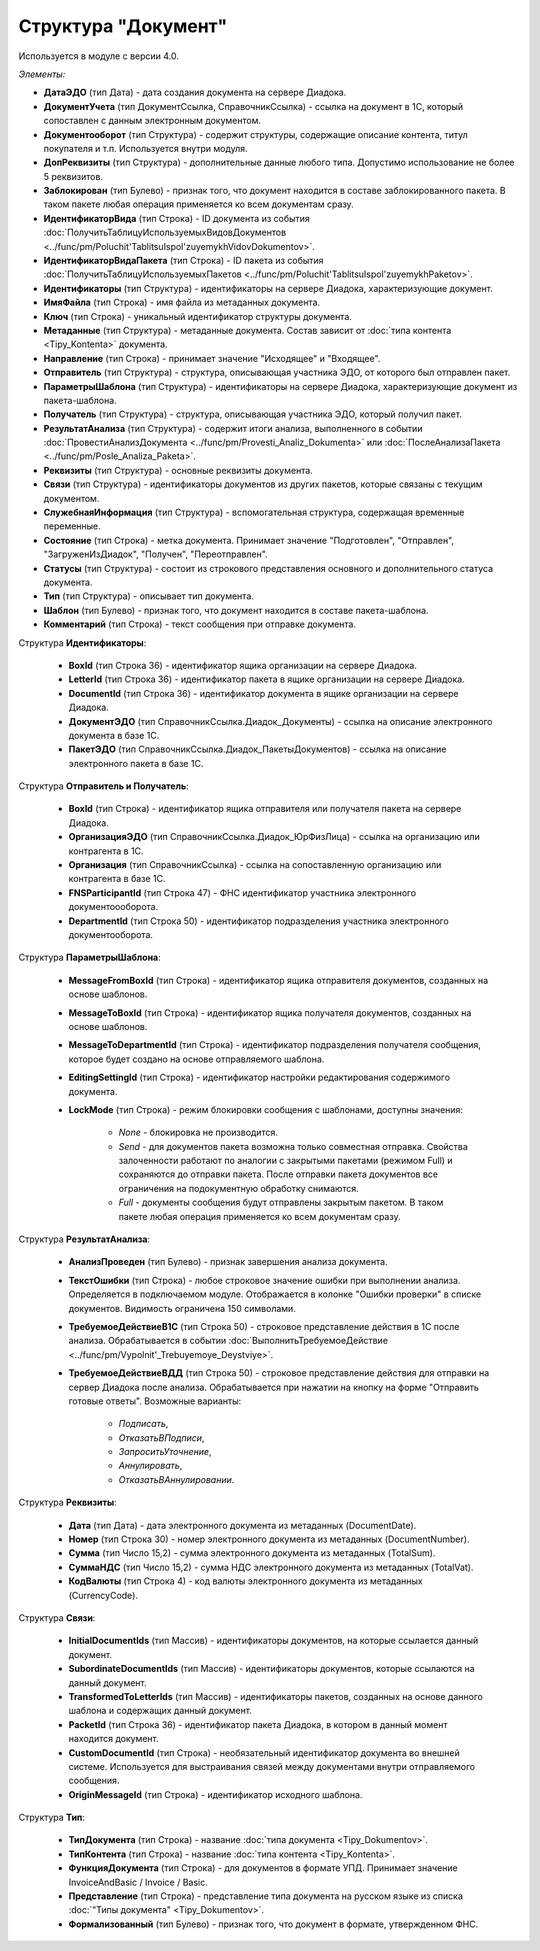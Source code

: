 
Структура "Документ"
====================

Используется в модуле с версии 4.0.

*Элементы:*

* **ДатаЭДО** (тип Дата) - дата создания документа на сервере Диадока.
* **ДокументУчета** (тип ДокументСсылка, СправочникСсылка) - ссылка на документ в 1С, который сопоставлен с данным электронным документом.
* **Документооборот** (тип Структура) - содержит структуры, содержащие описание контента, титул покупателя и т.п. Используется внутри модуля.
* **ДопРеквизиты** (тип Структура) - дополнительные данные любого типа. Допустимо использование не более 5 реквизитов.
* **Заблокирован** (тип Булево) - признак того, что документ находится в составе заблокированного пакета. В таком пакете любая операция применяется ко всем документам сразу.
* **ИдентификаторВида** (тип Строка) - ID документа из события :doc:`ПолучитьТаблицуИспользуемыхВидовДокументов <../func/pm/Poluchit'TablitsuIspol'zuyemykhVidovDokumentov>`.
* **ИдентификаторВидаПакета** (тип Строка) - ID пакета из события :doc:`ПолучитьТаблицуИспользуемыхПакетов <../func/pm/Poluchit'TablitsuIspol'zuyemykhPaketov>`.
* **Идентификаторы** (тип Структура) - идентификаторы на сервере Диадока, характеризующие документ.
* **ИмяФайла** (тип Строка) - имя файла из метаданных документа.
* **Ключ** (тип Строка) - уникальный идентификатор структуры документа.
* **Метаданные** (тип Структура) - метаданные документа. Состав зависит от :doc:`типа контента <Tipy_Kontenta>` документа.
* **Направление** (тип Строка) - принимает значение "Исходящее" и "Входящее".
* **Отправитель** (тип Структура) - структура, описывающая участника ЭДО, от которого был отправлен пакет.
* **ПараметрыШаблона** (тип Структура) - идентификаторы на сервере Диадока, характеризующие документ из пакета-шаблона.
* **Получатель** (тип Структура) - структура, описывающая участника ЭДО, который получил пакет.
* **РезультатАнализа** (тип Структура) - содержит итоги анализа, выполненного в событии :doc:`ПровестиАнализДокумента <../func/pm/Provesti_Analiz_Dokumenta>` или :doc:`ПослеАнализаПакета <../func/pm/Posle_Analiza_Paketa>`.
* **Реквизиты** (тип Структура) - основные реквизиты документа.
* **Связи** (тип Структура) - идентификаторы документов из других пакетов, которые связаны с текущим документом.
* **СлужебнаяИнформация** (тип Структура) - вспомогательная структура, содержащая временные переменные.
* **Состояние** (тип Строка) - метка документа. Принимает значение "Подготовлен", "Отправлен", "ЗагруженИзДиадок", "Получен", "Переотправлен".
* **Статусы** (тип Структура) - состоит из строкового представления основного и дополнительного статуса документа.
* **Тип** (тип Структура) - описывает тип документа.
* **Шаблон** (тип Булево) - признак того, что документ находится в составе пакета-шаблона.
* **Комментарий** (тип Строка) - текст сообщения при отправке документа.

Структура **Идентификаторы**:

    * **BoxId** (тип Строка 36) - идентификатор ящика организации на сервере Диадока.
    * **LetterId** (тип Строка 36) - идентификатор пакета в ящике организации на сервере Диадока.
    * **DocumentId** (тип Строка 36) - идентификатор документа в ящике организации на сервере Диадока.
    * **ДокументЭДО** (тип СправочникСсылка.Диадок_Документы) - ссылка на описание электронного документа в базе 1С.
    * **ПакетЭДО** (тип СправочникСсылка.Диадок_ПакетыДокументов) - ссылка на описание электронного пакета в базе 1С.

Структура **Отправитель и Получатель**:

    * **BoxId** (тип Строка) - идентификатор ящика отправителя или получателя пакета на сервере Диадока.
    * **ОрганизацияЭДО** (тип СправочникСсылка.Диадок_ЮрФизЛица) - ссылка на организацию или контрагента в 1С.
    * **Организация** (тип СправочникСсылка) - ссылка на сопоставленную организацию или контрагента в базе 1С.
    * **FNSParticipantId** (тип Строка 47) - ФНС идентификатор участника электронного документоооборота.
    * **DepartmentId** (тип Строка 50) - идентификатор подразделения участника электронного документооборота.

Структура **ПараметрыШаблона**:

    * **MessageFromBoxId** (тип Строка) - идентификатор ящика отправителя документов, созданных на основе шаблонов.
    * **MessageToBoxId** (тип Строка) - идентификатор ящика получателя документов, созданных на основе шаблонов.
    * **MessageToDepartmentId** (тип Строка) - идентификатор подразделения получателя сообщения, которое будет создано на основе отправляемого шаблона.
    * **EditingSettingId** (тип Строка) - идентификатор настройки редактирования содержимого документа.
    * **LockMode** (тип Строка) - режим блокировки сообщения с шаблонами, доступны значения:

        * *None* - блокировка не производится.
        * *Send* - для документов пакета возможна только совместная отправка. Свойства залоченности работают по аналогии с закрытыми пакетами (режимом Full) и сохраняются до отправки пакета. После отправки пакета документов все ограничения на подокументную обработку снимаются.
        * *Full* - документы сообщения будут отправлены закрытым пакетом. В таком пакете любая операция применяется ко всем документам сразу.

Структура **РезультатАнализа**:

    * **АнализПроведен** (тип Булево) - признак завершения анализа документа.
    * **ТекстОшибки** (тип Строка) - любое строковое значение ошибки при выполнении анализа. Определяется в подключаемом модуле. Отображается в колонке "Ошибки проверки" в списке документов. Видимость ограничена 150 символами.
    * **ТребуемоеДействиеВ1С** (тип Строка 50) - строковое представление действия в 1С после анализа. Обрабатывается в событии :doc:`ВыполнитьТребуемоеДействие <../func/pm/Vypolnit'_Trebuyemoye_Deystviye>`.
    * **ТребуемоеДействиеВДД** (тип Строка 50) - строковое представление действия для отправки на сервер Диадока после анализа. Обрабатывается при нажатии на кнопку на форме "Отправить готовые ответы". Возможные варианты:

        * *Подписать*,
        * *ОтказатьВПодписи*,
        * *ЗапроситьУточнение*,
        * *Аннулировать*,
        * *ОтказатьВАннулировании*.

Структура **Реквизиты**:

    * **Дата** (тип Дата) - дата электронного документа из метаданных (DocumentDate).
    * **Номер** (тип Строка 30) - номер электронного документа из метаданных (DocumentNumber).
    * **Сумма** (тип Число 15,2) - сумма электронного документа из метаданных (TotalSum).
    * **СуммаНДС** (тип Число 15,2) - сумма НДС электронного документа из метаданных (TotalVat).
    * **КодВалюты** (тип Строка 4) - код валюты электронного документа из метаданных (CurrencyCode).

Структура **Связи**:

    * **InitialDocumentIds** (тип Массив) - идентификаторы документов, на которые ссылается данный документ.
    * **SubordinateDocumentIds** (тип Массив) - идентификаторы документов, которые ссылаются на данный документ.
    * **TransformedToLetterIds** (тип Массив) - идентификаторы пакетов, созданных на основе данного шаблона и содержащих данный документ.
    * **PacketId** (тип Строка 36) - идентификатор пакета Диадока, в котором в данный момент находится документ.
    * **CustomDocumentId** (тип Строка) - необязательный идентификатор документа во внешней системе. Используется для выстраивания связей между документами внутри отправляемого сообщения.
    * **OriginMessageId** (тип Строка) - идентификатор исходного шаблона.

Структура **Тип**:

    * **ТипДокумента** (тип Строка) - название :doc:`типа документа <Tipy_Dokumentov>`.
    * **ТипКонтента** (тип Строка) - название :doc:`типа контента <Tipy_Kontenta>`.
    * **ФункцияДокумента** (тип Строка) - для документов в формате УПД. Принимает значение InvoiceAndBasic / Invoice / Basic.
    * **Представление** (тип Строка) - представление типа документа на русском языке из списка :doc:`"Типы документа" <Tipy_Dokumentov>`.
    * **Формализованный** (тип Булево) - признак того, что документ в формате, утвержденном ФНС.
